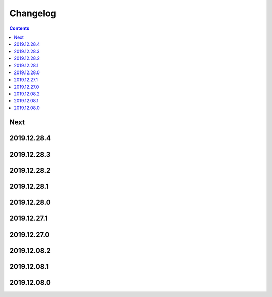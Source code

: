 Changelog
=========

.. contents::

Next
----

2019.12.28.4
------------

2019.12.28.3
------------

2019.12.28.2
------------

2019.12.28.1
------------

2019.12.28.0
------------

2019.12.27.1
------------

2019.12.27.0
------------

2019.12.08.2
------------

2019.12.08.1
------------

2019.12.08.0
------------

